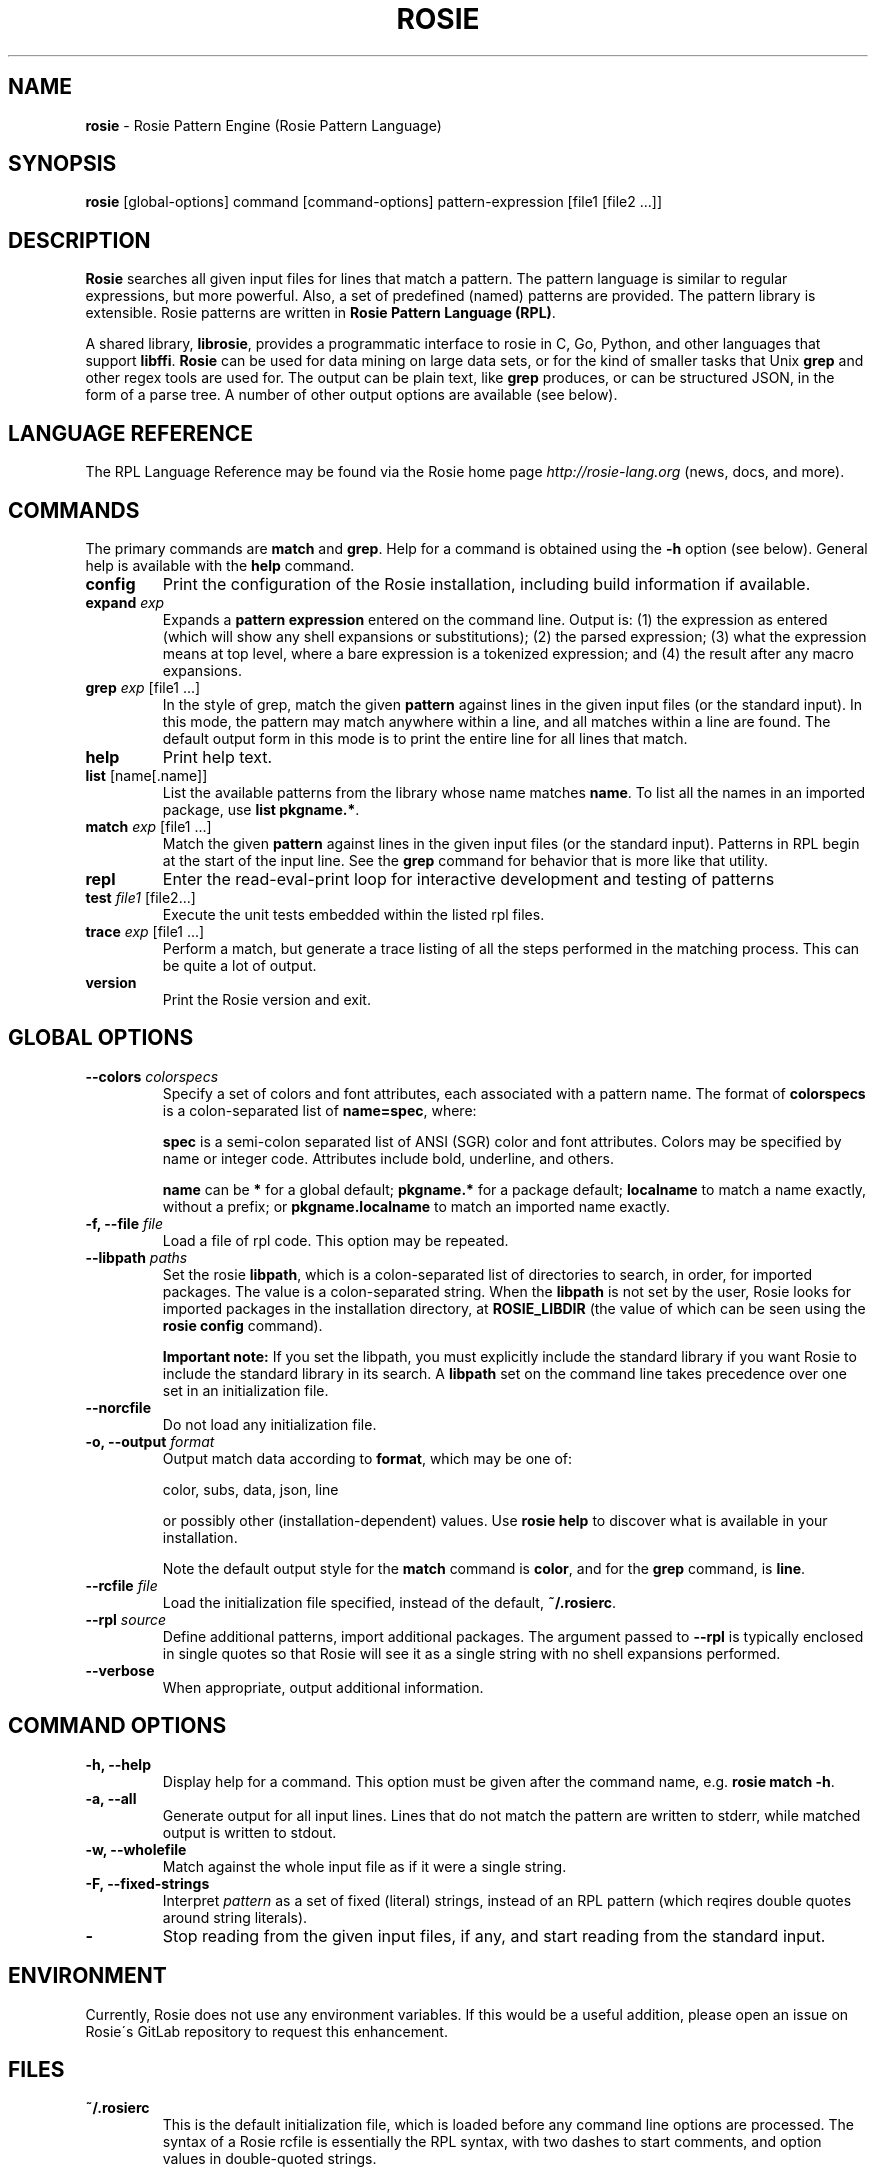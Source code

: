 .\" generated with Ronn/v0.7.3
.\" http://github.com/rtomayko/ronn/tree/0.7.3
.
.TH "ROSIE" "1" "June 2018" "The Rosie Project" ""
.
.SH "NAME"
\fBrosie\fR \- Rosie Pattern Engine (Rosie Pattern Language)
.
.SH "SYNOPSIS"
\fBrosie\fR [global\-options] command [command\-options] pattern\-expression [file1 [file2 \.\.\.]]
.
.SH "DESCRIPTION"
\fBRosie\fR searches all given input files for lines that match a pattern\. The pattern language is similar to regular expressions, but more powerful\. Also, a set of predefined (named) patterns are provided\. The pattern library is extensible\. Rosie patterns are written in \fBRosie Pattern Language (RPL)\fR\.
.
.P
A shared library, \fBlibrosie\fR, provides a programmatic interface to rosie in C, Go, Python, and other languages that support \fBlibffi\fR\. \fBRosie\fR can be used for data mining on large data sets, or for the kind of smaller tasks that Unix \fBgrep\fR and other regex tools are used for\. The output can be plain text, like \fBgrep\fR produces, or can be structured JSON, in the form of a parse tree\. A number of other output options are available (see below)\.
.
.SH "LANGUAGE REFERENCE"
The RPL Language Reference may be found via the Rosie home page \fIhttp://rosie\-lang\.org\fR (news, docs, and more)\.
.
.SH "COMMANDS"
The primary commands are \fBmatch\fR and \fBgrep\fR\. Help for a command is obtained using the \fB\-h\fR option (see below)\. General help is available with the \fBhelp\fR command\.
.
.TP
\fBconfig\fR
Print the configuration of the Rosie installation, including build information if available\.
.
.TP
\fBexpand\fR \fIexp\fR
Expands a \fBpattern expression\fR entered on the command line\. Output is: (1) the expression as entered (which will show any shell expansions or substitutions); (2) the parsed expression; (3) what the expression means at top level, where a bare expression is a tokenized expression; and (4) the result after any macro expansions\.
.
.TP
\fBgrep\fR \fIexp\fR [file1 \.\.\.]
In the style of grep, match the given \fBpattern\fR against lines in the given input files (or the standard input)\. In this mode, the pattern may match anywhere within a line, and all matches within a line are found\. The default output form in this mode is to print the entire line for all lines that match\.
.
.TP
\fBhelp\fR
Print help text\.
.
.TP
\fBlist\fR [name[\.name]]
List the available patterns from the library whose name matches \fBname\fR\. To list all the names in an imported package, use \fBlist pkgname\.*\fR\.
.
.TP
\fBmatch\fR \fIexp\fR [file1 \.\.\.]
Match the given \fBpattern\fR against lines in the given input files (or the standard input)\. Patterns in RPL begin at the start of the input line\. See the \fBgrep\fR command for behavior that is more like that utility\.
.
.TP
\fBrepl\fR
Enter the read\-eval\-print loop for interactive development and testing of patterns
.
.TP
\fBtest\fR \fIfile1\fR [file2\.\.\.]
Execute the unit tests embedded within the listed rpl files\.
.
.TP
\fBtrace\fR \fIexp\fR [file1 \.\.\.]
Perform a match, but generate a trace listing of all the steps performed in the matching process\. This can be quite a lot of output\.
.
.TP
\fBversion\fR
Print the Rosie version and exit\.
.
.SH "GLOBAL OPTIONS"
.
.TP
\fB\-\-colors\fR \fIcolorspecs\fR
Specify a set of colors and font attributes, each associated with a pattern name\. The format of \fBcolorspecs\fR is a colon\-separated list of \fBname=spec\fR, where:
.
.IP
\fBspec\fR is a semi\-colon separated list of ANSI (SGR) color and font attributes\. Colors may be specified by name or integer code\. Attributes include bold, underline, and others\.
.
.IP
\fBname\fR can be \fB*\fR for a global default; \fBpkgname\.*\fR for a package default; \fBlocalname\fR to match a name exactly, without a prefix; or \fBpkgname\.localname\fR to match an imported name exactly\.
.
.TP
\fB\-f, \-\-file\fR \fIfile\fR
Load a file of rpl code\. This option may be repeated\.
.
.TP
\fB\-\-libpath\fR \fIpaths\fR
Set the rosie \fBlibpath\fR, which is a colon\-separated list of directories to search, in order, for imported packages\. The value is a colon\-separated string\. When the \fBlibpath\fR is not set by the user, Rosie looks for imported packages in the installation directory, at \fBROSIE_LIBDIR\fR (the value of which can be seen using the \fBrosie config\fR command)\.
.
.IP
\fBImportant note:\fR If you set the libpath, you must explicitly include the standard library if you want Rosie to include the standard library in its search\. A \fBlibpath\fR set on the command line takes precedence over one set in an initialization file\.
.
.TP
\fB\-\-norcfile\fR
Do not load any initialization file\.
.
.TP
\fB\-o, \-\-output\fR \fIformat\fR
Output match data according to \fBformat\fR, which may be one of:
.
.IP
color, subs, data, json, line
.
.IP
or possibly other (installation\-dependent) values\. Use \fBrosie help\fR to discover what is available in your installation\.
.
.IP
Note the default output style for the \fBmatch\fR command is \fBcolor\fR, and for the \fBgrep\fR command, is \fBline\fR\.
.
.TP
\fB\-\-rcfile\fR \fIfile\fR
Load the initialization file specified, instead of the default, \fB~/\.rosierc\fR\.
.
.TP
\fB\-\-rpl\fR \fIsource\fR
Define additional patterns, import additional packages\. The argument passed to \fB\-\-rpl\fR is typically enclosed in single quotes so that Rosie will see it as a single string with no shell expansions performed\.
.
.TP
\fB\-\-verbose\fR
When appropriate, output additional information\.
.
.SH "COMMAND OPTIONS"
.
.TP
\fB\-h, \-\-help\fR
Display help for a command\. This option must be given after the command name, e\.g\. \fBrosie match \-h\fR\.
.
.TP
\fB\-a, \-\-all\fR
Generate output for all input lines\. Lines that do not match the pattern are written to stderr, while matched output is written to stdout\.
.
.TP
\fB\-w, \-\-wholefile\fR
Match against the whole input file as if it were a single string\.
.
.TP
\fB\-F, \-\-fixed\-strings\fR
Interpret \fIpattern\fR as a set of fixed (literal) strings, instead of an RPL pattern (which reqires double quotes around string literals)\.
.
.TP
\fB\-\fR
Stop reading from the given input files, if any, and start reading from the standard input\.
.
.SH "ENVIRONMENT"
Currently, Rosie does not use any environment variables\. If this would be a useful addition, please open an issue on Rosie\'s GitLab repository to request this enhancement\.
.
.SH "FILES"
.
.TP
\fB~/\.rosierc\fR
This is the default initialization file, which is loaded before any command line options are processed\. The syntax of a Rosie rcfile is essentially the RPL syntax, with two dashes to start comments, and option values in double\-quoted strings\.
.
.IP
Options are set using an assignment\-like syntax, e\.g\.
.
.IP
\fBlibpath = "bar:baz"\fR
.
.IP
to set the rosie \fBlibpath\fR to a sequence of two directories, \fBbar\fR and \fBbaz\fR\.
.
.IP
The recognized options are:
.
.IP
\fBcolors\fR=\fIcolorspec\fR to set \fBcolors\fR to a \fIcolorspec\fR (can be used multiple times; values will be concatenated)
.
.IP
\fBlibpath\fR=\fIpaths\fR to set \fBlibpath\fR (can be used multiple times; values will be concatenated)
.
.IP
\fBloadfile\fR=\fIfile\fR to load the specified file (can be used multiple times to load multiple rpl files)
.
.SH "EXAMPLES"
Forthcoming
.
.SH "BUGS"
Rosie does not normalize Unicode input\. If a pattern contains composed characters, for example, these will not match their decomposed equivalents in the input (and vice versa)\.
.
.P
The RPL compiler is slow (but matching is reasonably fast)\.
.
.P
Issues (bugs and enhancement requests) may be found on the Rosie issue page \fIhttps://gitlab\.com/groups/rosie\-pattern\-language/\-/issues\fR\.
.
.SH "SEE ALSO"
See Rosie\'s home \fIhttp://rosie\-lang\.org\fR for news, docs, etc\.
.
.SH "AUTHOR"
Jamie A\. Jennings
.
.P
With contributions from the people listed in the CONTRIBUTORS \fIhttps://gitlab\.com/rosie\-pattern\-language/master/CONTRIBUTORS\fR file\.
.
.P
Email the Rosie Project at \fIinfo@rosie\-lang\.org\fR\.
.
.P
Follow @jamietheriveter \fIhttps://twitter\.com/jamietheriveter\fR on Twitter\.
